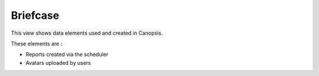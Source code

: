 Briefcase
=========

This view shows data elements used and created in Canopsis.

These elements are :

* Reports created via the scheduler
* Avatars uploaded by users